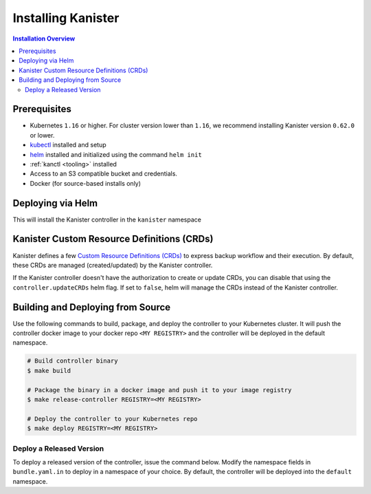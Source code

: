 .. _install:

Installing Kanister
*******************

.. contents:: Installation Overview
  :local:


Prerequisites
=============

* Kubernetes ``1.16`` or higher. For cluster version lower than ``1.16``,
  we recommend installing Kanister version ``0.62.0`` or lower.

* `kubectl <https://kubernetes.io/docs/tasks/tools/install-kubectl/>`_ installed
  and setup

* `helm <https://helm.sh>`_ installed and initialized using the command ``helm init``

* :ref:`kanctl <tooling>` installed

* Access to an S3 compatible bucket and credentials.

* Docker (for source-based installs only)


Deploying via Helm
==================

This will install the Kanister controller in the ``kanister`` namespace

.. substitution-code-block:: bash

   # Add Kanister charts
   $ helm repo add kanister https://charts.kanister.io/

   # Install the Kanister operator controller using helm
   $ helm install --name myrelease --namespace kanister kanister/kanister-operator --set image.tag=|version|

   # Create an S3 Compliant Kanister profile using kanctl
   $ kanctl create profile s3compliant --bucket <bucket> --access-key ${AWS_ACCESS_KEY_ID} \
                                       --secret-key ${AWS_SECRET_ACCESS_KEY}               \
                                       --region <region>                                   \
                                       --namespace kanister


Kanister Custom Resource Definitions (CRDs)
===========================================

Kanister defines a few `Custom Resource Definitions (CRDs) <https://docs.kanister.io/architecture.html#custom-resources>`_
to express backup workflow and their execution. By default, these CRDs are
managed (created/updated) by the Kanister controller.

If the Kanister controller doesn't have the authorization to create or
update CRDs, you can disable that using the ``controller.updateCRDs`` helm
flag. If set to ``false``, helm will manage the CRDs instead of the Kanister
controller.


Building and Deploying from Source
==================================

Use the following commands to build, package, and deploy the controller to your
Kubernetes cluster. It will push the controller docker image to your docker repo
``<MY REGISTRY>`` and the controller will be deployed in the default namespace.

.. code-block:: bash

   # Build controller binary
   $ make build

   # Package the binary in a docker image and push it to your image registry
   $ make release-controller REGISTRY=<MY REGISTRY>

   # Deploy the controller to your Kubernetes repo
   $ make deploy REGISTRY=<MY REGISTRY>


Deploy a Released Version
-------------------------

To deploy a released version of the controller, issue the command below. Modify
the namespace fields in ``bundle.yaml.in`` to deploy in a namespace of your
choice. By default, the controller will be deployed into the ``default``
namespace.

.. substitution-code-block:: bash

   # Deploy controller version |version| to Kubernetes
   $ make deploy VERSION="|version|"

